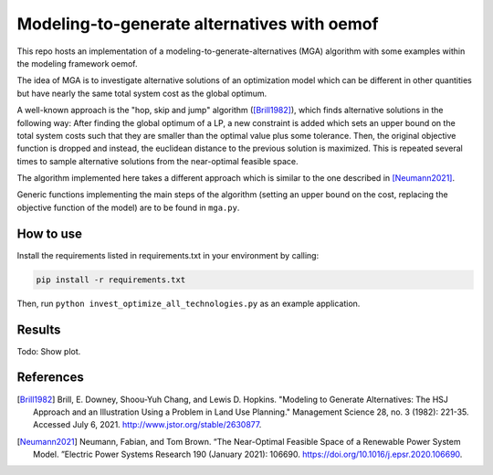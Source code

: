 Modeling-to-generate alternatives with oemof
============================================

This repo hosts an implementation of a modeling-to-generate-alternatives
(MGA) algorithm with some examples within the modeling framework oemof.

The idea of MGA is to investigate alternative solutions
of an optimization model which can be different in other quantities but have nearly the same
total system cost as the global optimum.

A well-known approach is the "hop, skip and jump" algorithm ([Brill1982]_), which
finds alternative solutions in the following way: After finding the global optimum
of a LP, a new constraint is added which sets an upper bound on the total system costs
such that they are smaller than the optimal value plus some tolerance. Then, the
original objective function is dropped and instead, the euclidean distance to the
previous solution is maximized. This is repeated several times to sample alternative
solutions from the near-optimal feasible space.

The algorithm implemented here takes a different approach which is similar to the
one described in [Neumann2021]_.

Generic functions implementing the main steps of the algorithm (setting an upper
bound on the cost, replacing the objective function of the model) are to be found
in ``mga.py``.

How to use
----------

Install the requirements listed in requirements.txt in your environment by calling:

.. code-block::

    pip install -r requirements.txt

Then, run ``python invest_optimize_all_technologies.py`` as an example application.

Results
-------

Todo: Show plot.

References
----------

.. [Brill1982] Brill, E. Downey, Shoou-Yuh Chang, and Lewis D. Hopkins. "Modeling to Generate Alternatives: The HSJ Approach and an Illustration Using a Problem in Land Use Planning." Management Science 28, no. 3 (1982): 221-35. Accessed July 6, 2021. http://www.jstor.org/stable/2630877.
.. [Neumann2021] Neumann, Fabian, and Tom Brown. “The Near-Optimal Feasible Space of a Renewable Power System Model. ”Electric Power Systems Research 190 (January 2021): 106690. https://doi.org/10.1016/j.epsr.2020.106690.

